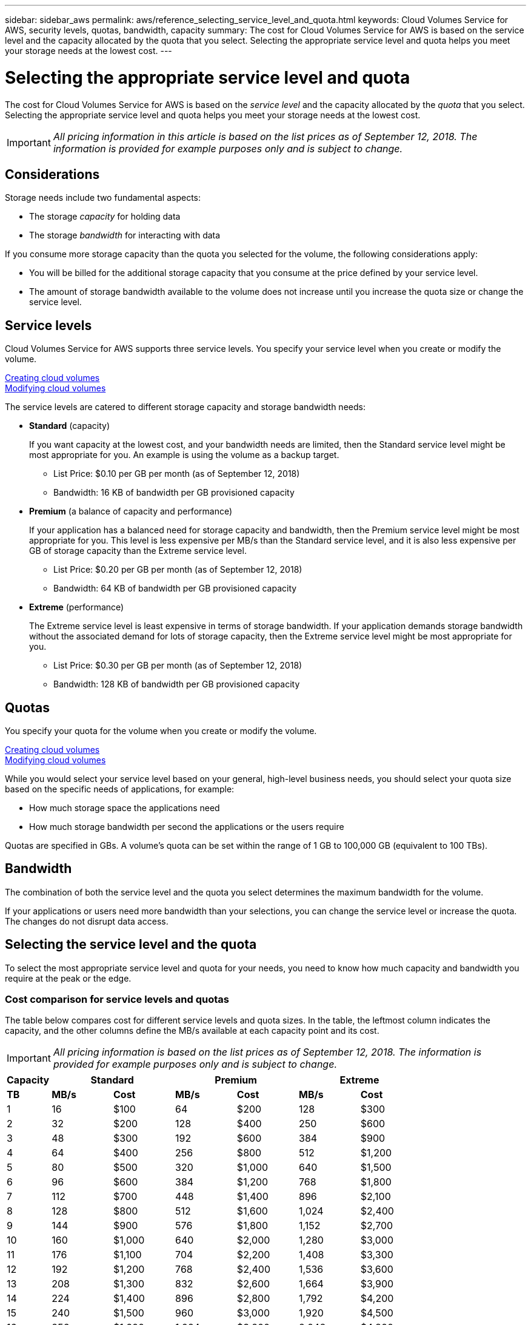 ---
sidebar: sidebar_aws
permalink: aws/reference_selecting_service_level_and_quota.html
keywords: Cloud Volumes Service for AWS, security levels, quotas, bandwidth, capacity
summary: The cost for Cloud Volumes Service for AWS is based on the service level and the capacity allocated by the quota that you select.  Selecting the appropriate service level and quota helps you meet your storage needs at the lowest cost.
---

= Selecting the appropriate service level and quota
:toc: macro
:hardbreaks:
:nofooter:
:icons: font
:linkattrs:
:imagesdir: ./media/


[.lead]
The cost for Cloud Volumes Service for AWS is based on the _service level_ and the capacity allocated by the _quota_ that you select.  Selecting the appropriate service level and quota helps you meet your storage needs at the lowest cost.


IMPORTANT: _All pricing information in this article is based on the list prices as of September 12, 2018.  The information is provided for example purposes only and is subject to change._

toc::[]

== Considerations

Storage needs include two fundamental aspects:

* The storage _capacity_ for holding data
* The storage _bandwidth_ for interacting with data

If you consume more storage capacity than the quota you selected for the volume, the following considerations apply:

* You will be billed for the additional storage capacity that you consume at the price defined by your service level.

* The amount of storage bandwidth available to the volume does not increase until you increase the quota size or change the service level.

== Service levels

Cloud Volumes Service for AWS supports three service levels. You specify your service level when you create or modify the volume.

link:task_creating_cloud_volumes_for_aws.html[Creating cloud volumes]
link:task_modifying_cloud_volumes_for_aws.html[Modifying cloud volumes]

The service levels are catered to different storage capacity and storage bandwidth needs:

* **Standard** (capacity)
+
If you want capacity at the lowest cost, and your bandwidth needs are limited, then the Standard service level might be most appropriate for you.  An example is using the volume as a backup target.
+
** List Price: $0.10 per GB per month (as of September 12, 2018)
** Bandwidth: 16 KB of bandwidth per GB provisioned capacity

* **Premium** (a balance of capacity and performance)
+
If your application has a balanced need for storage capacity and bandwidth, then the Premium service level might be most appropriate for you.  This level is less expensive per MB/s than the Standard service level, and it is also less expensive per GB of storage capacity than the Extreme service level.
+
** List Price: $0.20 per GB per month (as of September 12, 2018)
** Bandwidth: 64 KB of bandwidth per GB provisioned capacity

* **Extreme** (performance)
+
The Extreme service level is least expensive in terms of storage bandwidth.  If your application demands storage bandwidth without the associated demand for lots of storage capacity, then the Extreme service level might be most appropriate for you.
+
** List Price: $0.30 per GB per month  (as of September 12, 2018)
** Bandwidth: 128 KB of bandwidth per GB provisioned capacity

== Quotas
You specify your quota for the volume when you create or modify the volume.

link:task_creating_cloud_volumes_for_aws.html[Creating cloud volumes]
link:task_modifying_cloud_volumes_for_aws.html[Modifying cloud volumes]

While you would select your service level based on your general, high-level business needs, you should select your quota size based on the specific needs of applications, for example:

* How much storage space the applications need
* How much storage bandwidth per second the applications or the users require

Quotas are specified in GBs.  A volume's quota can be set within the range of 1 GB to 100,000 GB (equivalent to 100 TBs).

== Bandwidth

The combination of both the service level and the quota you select determines the maximum bandwidth for the volume.

If your applications or users need more bandwidth than your selections, you can change the service level or increase the quota.  The changes do not disrupt data access.

== Selecting the service level and the quota

To select the most appropriate service level and quota for your needs, you need to know how much capacity and bandwidth you require at the peak or the edge.

=== Cost comparison for service levels and quotas

The table below compares cost for different service levels and quota sizes.  In the table, the leftmost column indicates the capacity, and the other columns define the MB/s available at each capacity point and its cost.

IMPORTANT: _All pricing information is based on the list prices as of September 12, 2018.  The information is provided for example purposes only and is subject to change._

[cols=7*,options="header",cols="10,15,15,15,15,15,15",width="80%"]
|===
| 	Capacity
2+^.^| Standard
2+^.^| Premium
2+^.^| Extreme
| 	 **TB**	| 	 **MB/s**	| 	**Cost**	| 	**MB/s**	| 	**Cost**	| 	**MB/s**	| 	**Cost**
|	1	|	16	|	$100	|	64	|	$200	|	128	|	$300
|	2	|	32	|	$200	|	128	|	$400	|	250	|	$600
|	3	|	48	|	$300	|	192	|	$600	|	384	|	$900
|	4	|	64	|	$400	|	256	|	$800	|	512	|	$1,200
|	5	|	80	|	$500	|	320	|	$1,000	|	640	|	$1,500
|	6	|	96	|	$600	|	384	|	$1,200	|	768	|	$1,800
|	7	|	112	|	$700	|	448	|	$1,400	|	896	|	$2,100
|	8	|	128	|	$800	|	512	|	$1,600	|	1,024	|	$2,400
|	9	|	144	|	$900	|	576	|	$1,800	|	1,152	|	$2,700
|	10	|	160	|	$1,000	|	640	|	$2,000	|	1,280	|	$3,000
|	11	|	176	|	$1,100	|	704	|	$2,200	|	1,408	|	$3,300
|	12	|	192	|	$1,200	|	768	|	$2,400	|	1,536	|	$3,600
|	13	|	208	|	$1,300	|	832	|	$2,600	|	1,664	|	$3,900
|	14	|	224	|	$1,400	|	896	|	$2,800	|	1,792	|	$4,200
|	15	|	240	|	$1,500	|	960	|	$3,000	|	1,920	|	$4,500
|	16	|	256	|	$1,600	|	1,024	|	$3,200	|	2,048	|	$4,800
|	17	|	272	|	$1,700	|	1,088	|	$3,400	|	2,176	|	$5,100
|	18	|	288	|	$1,800	|	1,152	|	$3,600	|	2,304	|	$5,400
|	19	|	304	|	$1,900	|	1,216	|	$3,800	|	2,432	|	$5,700
|	20	|	320	|	$2,000	|	1,280	|	$4,000	|	2,560	|	$6,000
|	21	|	336	|	$2,100	|	1,344	|	$4,200	|	2,688	|	$6,300
|	22	|	352	|	$2,200	|	1,408	|	$4,400	|	2,816	|	$6,600
|	23	|	368	|	$2,300	|	1,472	|	$4,600	|	2,944	|	$6,900
|	24	|	384	|	$2,400	|	1,536	|	$4,800	|	3,072	|	$7,200
|	25	|	400	|	$2,500	|	1,600	|	$5,000	|	3,200	|	$7,500
|	26	|	416	|	$2,600	|	1,664	|	$5,200	|	3,328	|	$7,800
|	27	|	432	|	$2,700	|	1,728	|	$5,400	|	3,456	|	$8,100
|	28	|	448	|	$2,800	|	1,792	|	$5,600	|	3,500	|	$8,400
|	29	|	464	|	$2,900	|	1,856	|	$5,800	|	3,500	|	$8,700
|	30	|	480	|	$3,000	|	1,920	|	$6,000	|	3,500	|	$9,000
|	31	|	496	|	$3,100	|	1,984	|	$6,200	|	3,500	|	$9,300
|	32	|	512	|	$3,200	|	2,048	|	$6,400	|	3,500	|	$9,600
|	33	|	528	|	$3,300	|	2,112	|	$6,600	|	3,500	|	$9,900
|	34	|	544	|	$3,400	|	2,176	|	$6,800	|	3,500	|	$10,200
|	35	|	560	|	$3,500	|	2,240	|	$7,000	|	3,500	|	$10,500
|	36	|	576	|	$3,600	|	2,304	|	$7,200	|	3,500	|	$10,800
|	37	|	592	|	$3,700	|	2,368	|	$7,400	|	3,500	|	$11,100
|	38	|	608	|	$3,800	|	2,432	|	$7,600	|	3,500	|	$11,400
|	39	|	624	|	$3,900	|	2,496	|	$7,800	|	3,500	|	$11,700
|	40	|	640	|	$4,000	|	2,560	|	$8,000	|	3,500	|	$12,000
|	41	|	656	|	$4,100	|	2,624	|	$8,200	|	3,500	|	$12,300
|	42	|	672	|	$4,200	|	2,688	|	$8,400	|	3,500	|	$12,600
|	43	|	688	|	$4,300	|	2,752	|	$8,600	|	3,500	|	$12,900
|	44	|	704	|	$4,400	|	2,816	|	$8,800	|	3,500	|	$13,200
|	45	|	720	|	$4,500	|	2,880	|	$9,000	|	3,500	|	$13,500
|	46	|	736	|	$4,600	|	2,944	|	$9,200	|	3,500	|	$13,800
|	47	|	752	|	$4,700	|	3,008	|	$9,400	|	3,500	|	$14,100
|	48	|	768	|	$4,800	|	3,072	|	$9,600	|	3,500	|	$14,400
|	49	|	784	|	$4,900	|	3,136	|	$9,800	|	3,500	|	$14,700
|	50	|	800	|	$5,000	|	3,200	|	$10,000	|	3,500	|	$15,000
|	51	|	816	|	$5,100	|	3,264	|	$10,200	|	3,500	|	$15,300
|	52	|	832	|	$5,200	|	3,328	|	$10,400	|	3,500	|	$15,600
|	53	|	848	|	$5,300	|	3,392	|	$10,600	|	3,500	|	$15,900
|	54	|	864	|	$5,400	|	3,456	|	$10,800	|	3,500	|	$16,200
|	55	|	880	|	$5,500	|	3,500	|	$11,000	|	3,500	|	$16,500
|	56	|	896	|	$5,600	|	3,500	|	$11,200	|	3,500	|	$16,800
|	57	|	912	|	$5,700	|	3,500	|	$11,400	|	3,500	|	$17,100
|	58	|	928	|	$5,800	|	3,500	|	$11,600	|	3,500	|	$17,400
|	59	|	944	|	$5,900	|	3,500	|	$11,800	|	3,500	|	$17,700
|	60	|	960	|	$6,000	|	3,500	|	$12,000	|	3,500	|	$18,000
|	61	|	976	|	$6,100	|	3,500	|	$12,200	|	3,500	|	$18,300
|	62	|	992	|	$6,200	|	3,500	|	$12,400	|	3,500	|	$18,600
|	63	|	1,008	|	$6,300	|	3,500	|	$12,600	|	3,500	|	$18,900
|	64	|	1,024	|	$6,400	|	3,500	|	$12,800	|	3,500	|	$19,200
|	65	|	1,040	|	$6,500	|	3,500	|	$13,000	|	3,500	|	$19,500
|	66	|	1,056	|	$6,600	|	3,500	|	$13,200	|	3,500	|	$19,800
|	67	|	1,072	|	$6,700	|	3,500	|	$13,400	|	3,500	|	$20,100
|	68	|	1,088	|	$6,800	|	3,500	|	$13,600	|	3,500	|	$20,400
|	69	|	1,104	|	$6,900	|	3,500	|	$13,800	|	3,500	|	$20,700
|	70	|	1,120	|	$7,000	|	3,500	|	$14,000	|	3,500	|	$21,000
|	71	|	1,136	|	$7,100	|	3,500	|	$14,200	|	3,500	|	$21,300
|	72	|	1,152	|	$7,200	|	3,500	|	$14,400	|	3,500	|	$21,600
|	73	|	1,168	|	$7,300	|	3,500	|	$14,600	|	3,500	|	$21,900
|	74	|	1,184	|	$7,400	|	3,500	|	$14,800	|	3,500	|	$22,200
|	75	|	1,200	|	$7,500	|	3,500	|	$15,000	|	3,500	|	$22,500
|	76	|	1,216	|	$7,600	|	3,500	|	$15,200	|	3,500	|	$22,800
|	77	|	1,232	|	$7,700	|	3,500	|	$15,400	|	3,500	|	$23,100
|	78	|	1,248	|	$7,800	|	3,500	|	$15,600	|	3,500	|	$23,400
|	79	|	1,264	|	$7,900	|	3,500	|	$15,800	|	3,500	|	$23,700
|	80	|	1,280	|	$8,000	|	3,500	|	$16,000	|	3,500	|	$24,000
|	81	|	1,296	|	$8,100	|	3,500	|	$16,200	|	3,500	|	$24,300
|	82	|	1,312	|	$8,200	|	3,500	|	$16,400	|	3,500	|	$24,600
|	83	|	1,328	|	$8,300	|	3,500	|	$16,600	|	3,500	|	$24,900
|	84	|	1,344	|	$8,400	|	3,500	|	$16,800	|	3,500	|	$25,200
|	85	|	1,360	|	$8,500	|	3,500	|	$17,000	|	3,500	|	$25,500
|	86	|	1,376	|	$8,600	|	3,500	|	$17,200	|	3,500	|	$25,800
|	87	|	1,392	|	$8,700	|	3,500	|	$17,400	|	3,500	|	$26,100
|	88	|	1,408	|	$8,800	|	3,500	|	$17,600	|	3,500	|	$26,400
|	89	|	1,424	|	$8,900	|	3,500	|	$17,800	|	3,500	|	$26,700
|	90	|	1,440	|	$9,000	|	3,500	|	$18,000	|	3,500	|	$27,000
|	91	|	1,456	|	$9,100	|	3,500	|	$18,200	|	3,500	|	$27,300
|	92	|	1,472	|	$9,200	|	3,500	|	$18,400	|	3,500	|	$27,600
|	93	|	1,488	|	$9,300	|	3,500	|	$18,600	|	3,500	|	$27,900
|	94	|	1,504	|	$9,400	|	3,500	|	$18,800	|	3,500	|	$28,200
|	95	|	1,520	|	$9,500	|	3,500	|	$19,000	|	3,500	|	$28,500
|	96	|	1,536	|	$9,600	|	3,500	|	$19,200	|	3,500	|	$28,800
|	97	|	1,552	|	$9,700	|	3,500	|	$19,400	|	3,500	|	$29,100
|	98	|	1,568	|	$9,800	|	3,500	|	$19,600	|	3,500	|	$29,400
|	99	|	1,584	|	$9,900	|	3,500	|	$19,800	|	3,500	|	$29,700
|	100	|	1,600	|	$10,000	|	3,500	|	$20,000	|	3,500	|	$30,000
|===

=== Example 1

For example, your application requires 25 TB of capacity and 100 MB/s of bandwidth. At 25 TB of capacity, the Standard service level would provide 400 MB/s of bandwidth at a cost of $2,500, making Standard the most suitable service level in this case.

image:diagram_service_level_quota_example1.png[Service level and quota selection, example 1]

=== Example 2

For example, your application requires 12 TB of capacity and 800 MB/s of peak bandwidth.  Although the Extreme service level can meet the demands of the application at the 12 TB mark, it is more cost-effective to select 13 TB at the Premium service level.

image:diagram_service_level_quota_example2.png[Service level and quota selection, example 2]
